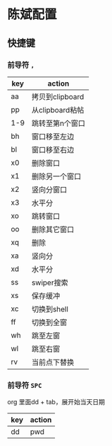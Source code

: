 * 陈斌配置
** 快捷键
*** 前导符 ~,~
  | key | action          |
  |-----+-----------------|
  | aa  | 拷贝到clipboard |
  | pp  | 从clipboard粘帖 |
  | 1-9 | 跳转至第n个窗口 |
  | bh  | 窗口移至左边    |
  | bl  | 窗口移至右边    |
  | x0  | 删除窗口        |
  | x1  | 删除另一个窗口  |
  | x2  | 竖向分窗口      |
  | x3  | 水平分          |
  | xo  | 跳转窗口        |
  | oo  | 删除其它窗口    |
  | xq  | 删除            |
  | xa  | 竖向分          |
  | xd  | 水平分          |
  | ss  | swiper搜索      |
  | xs  | 保存缓冲        |
  | xc  | 切换到shell     |
  | ff  | 切换到全窗      |
  | wh  | 跳至左窗        |
  | wl  | 跳至右窗        |
  | rv  | 当前点下替换    |

*** 前导符 ~SPC~

  org 里面dd + tab，展开始当天日期


  | key | action |
  |-----+--------|
  | dd  | pwd    |
